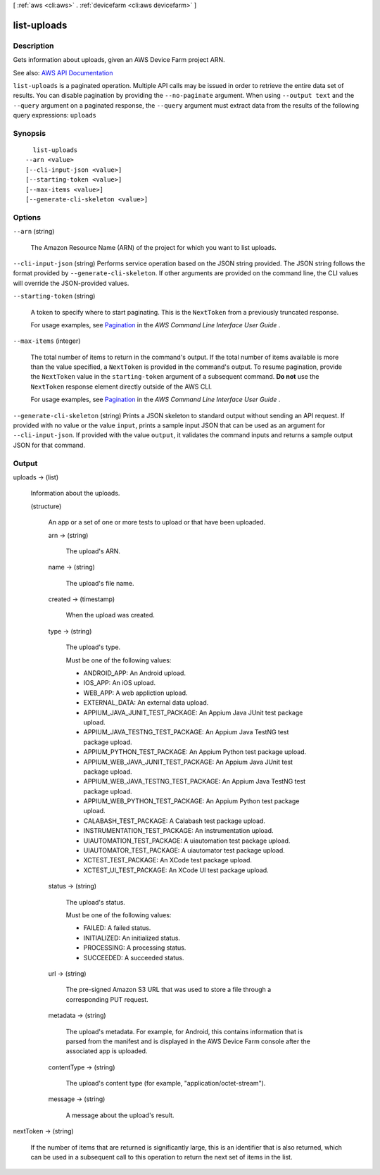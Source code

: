 [ :ref:`aws <cli:aws>` . :ref:`devicefarm <cli:aws devicefarm>` ]

.. _cli:aws devicefarm list-uploads:


************
list-uploads
************



===========
Description
===========



Gets information about uploads, given an AWS Device Farm project ARN.



See also: `AWS API Documentation <https://docs.aws.amazon.com/goto/WebAPI/devicefarm-2015-06-23/ListUploads>`_


``list-uploads`` is a paginated operation. Multiple API calls may be issued in order to retrieve the entire data set of results. You can disable pagination by providing the ``--no-paginate`` argument.
When using ``--output text`` and the ``--query`` argument on a paginated response, the ``--query`` argument must extract data from the results of the following query expressions: ``uploads``


========
Synopsis
========

::

    list-uploads
  --arn <value>
  [--cli-input-json <value>]
  [--starting-token <value>]
  [--max-items <value>]
  [--generate-cli-skeleton <value>]




=======
Options
=======

``--arn`` (string)


  The Amazon Resource Name (ARN) of the project for which you want to list uploads.

  

``--cli-input-json`` (string)
Performs service operation based on the JSON string provided. The JSON string follows the format provided by ``--generate-cli-skeleton``. If other arguments are provided on the command line, the CLI values will override the JSON-provided values.

``--starting-token`` (string)
 

  A token to specify where to start paginating. This is the ``NextToken`` from a previously truncated response.

   

  For usage examples, see `Pagination <https://docs.aws.amazon.com/cli/latest/userguide/pagination.html>`_ in the *AWS Command Line Interface User Guide* .

   

``--max-items`` (integer)
 

  The total number of items to return in the command's output. If the total number of items available is more than the value specified, a ``NextToken`` is provided in the command's output. To resume pagination, provide the ``NextToken`` value in the ``starting-token`` argument of a subsequent command. **Do not** use the ``NextToken`` response element directly outside of the AWS CLI.

   

  For usage examples, see `Pagination <https://docs.aws.amazon.com/cli/latest/userguide/pagination.html>`_ in the *AWS Command Line Interface User Guide* .

   

``--generate-cli-skeleton`` (string)
Prints a JSON skeleton to standard output without sending an API request. If provided with no value or the value ``input``, prints a sample input JSON that can be used as an argument for ``--cli-input-json``. If provided with the value ``output``, it validates the command inputs and returns a sample output JSON for that command.



======
Output
======

uploads -> (list)

  

  Information about the uploads.

  

  (structure)

    

    An app or a set of one or more tests to upload or that have been uploaded.

    

    arn -> (string)

      

      The upload's ARN.

      

      

    name -> (string)

      

      The upload's file name.

      

      

    created -> (timestamp)

      

      When the upload was created.

      

      

    type -> (string)

      

      The upload's type.

       

      Must be one of the following values:

       

       
      * ANDROID_APP: An Android upload. 
       
      * IOS_APP: An iOS upload. 
       
      * WEB_APP: A web appliction upload. 
       
      * EXTERNAL_DATA: An external data upload. 
       
      * APPIUM_JAVA_JUNIT_TEST_PACKAGE: An Appium Java JUnit test package upload. 
       
      * APPIUM_JAVA_TESTNG_TEST_PACKAGE: An Appium Java TestNG test package upload. 
       
      * APPIUM_PYTHON_TEST_PACKAGE: An Appium Python test package upload. 
       
      * APPIUM_WEB_JAVA_JUNIT_TEST_PACKAGE: An Appium Java JUnit test package upload. 
       
      * APPIUM_WEB_JAVA_TESTNG_TEST_PACKAGE: An Appium Java TestNG test package upload. 
       
      * APPIUM_WEB_PYTHON_TEST_PACKAGE: An Appium Python test package upload. 
       
      * CALABASH_TEST_PACKAGE: A Calabash test package upload. 
       
      * INSTRUMENTATION_TEST_PACKAGE: An instrumentation upload. 
       
      * UIAUTOMATION_TEST_PACKAGE: A uiautomation test package upload. 
       
      * UIAUTOMATOR_TEST_PACKAGE: A uiautomator test package upload. 
       
      * XCTEST_TEST_PACKAGE: An XCode test package upload. 
       
      * XCTEST_UI_TEST_PACKAGE: An XCode UI test package upload. 
       

      

      

    status -> (string)

      

      The upload's status.

       

      Must be one of the following values:

       

       
      * FAILED: A failed status. 
       
      * INITIALIZED: An initialized status. 
       
      * PROCESSING: A processing status. 
       
      * SUCCEEDED: A succeeded status. 
       

      

      

    url -> (string)

      

      The pre-signed Amazon S3 URL that was used to store a file through a corresponding PUT request.

      

      

    metadata -> (string)

      

      The upload's metadata. For example, for Android, this contains information that is parsed from the manifest and is displayed in the AWS Device Farm console after the associated app is uploaded.

      

      

    contentType -> (string)

      

      The upload's content type (for example, "application/octet-stream").

      

      

    message -> (string)

      

      A message about the upload's result.

      

      

    

  

nextToken -> (string)

  

  If the number of items that are returned is significantly large, this is an identifier that is also returned, which can be used in a subsequent call to this operation to return the next set of items in the list.

  

  


